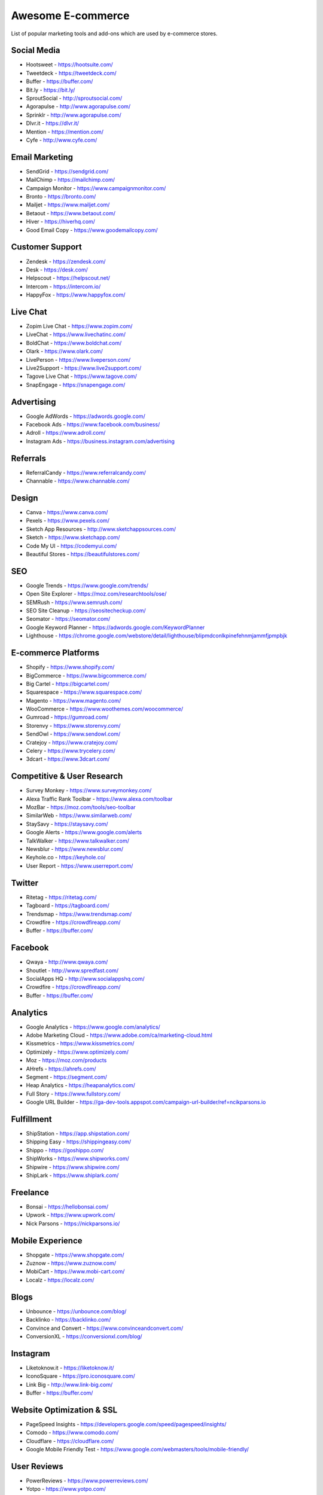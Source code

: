 Awesome E-commerce
==================

List of popular marketing tools and add-ons which are used by e-commerce
stores.

Social Media
------------

-  Hootsweet - https://hootsuite.com/
-  Tweetdeck - https://tweetdeck.com/
-  Buffer - https://buffer.com/
-  Bit.ly - https://bit.ly/
-  SproutSocial - http://sproutsocial.com/
-  Agorapulse - http://www.agorapulse.com/
-  Sprinklr - http://www.agorapulse.com/
-  Dlvr.it - https://dlvr.it/
-  Mention - https://mention.com/
-  Cyfe - http://www.cyfe.com/

Email Marketing
---------------

-  SendGrid - https://sendgrid.com/
-  MailChimp - https://mailchimp.com/
-  Campaign Monitor - https://www.campaignmonitor.com/
-  Bronto - https://bronto.com/
-  Mailjet - https://www.mailjet.com/
-  Betaout - https://www.betaout.com/
-  Hiver - https://hiverhq.com/
-  Good Email Copy - https://www.goodemailcopy.com/

Customer Support
----------------

-  Zendesk - https://zendesk.com/
-  Desk - https://desk.com/
-  Helpscout - https://helpscout.net/
-  Intercom - https://intercom.io/
-  HappyFox - https://www.happyfox.com/

Live Chat
---------

-  Zopim Live Chat - https://www.zopim.com/
-  LiveChat - https://www.livechatinc.com/
-  BoldChat - https://www.boldchat.com/
-  Olark - https://www.olark.com/
-  LivePerson - https://www.liveperson.com/
-  Live2Support - https://www.live2support.com/
-  Tagove Live Chat - https://www.tagove.com/
-  SnapEngage - https://snapengage.com/

Advertising
-----------

-  Google AdWords - https://adwords.google.com/
-  Facebook Ads - https://www.facebook.com/business/
-  Adroll - https://www.adroll.com/
-  Instagram Ads - https://business.instagram.com/advertising

Referrals
---------

-  ReferralCandy - https://www.referralcandy.com/
-  Channable - https://www.channable.com/

Design
------

-  Canva - https://www.canva.com/
-  Pexels - https://www.pexels.com/
-  Sketch App Resources - http://www.sketchappsources.com/
-  Sketch - https://www.sketchapp.com/
-  Code My UI - https://codemyui.com/
-  Beautiful Stores - https://beautifulstores.com/

SEO
---

-  Google Trends - https://www.google.com/trends/
-  Open Site Explorer - https://moz.com/researchtools/ose/
-  SEMRush - https://www.semrush.com/
-  SEO Site Cleanup - https://seositecheckup.com/
-  Seomator - https://seomator.com/
-  Google Keyword Planner - https://adwords.google.com/KeywordPlanner
-  Lighthouse -
   https://chrome.google.com/webstore/detail/lighthouse/blipmdconlkpinefehnmjammfjpmpbjk

E-commerce Platforms
--------------------

-  Shopify - https://www.shopify.com/
-  BigCommerce - https://www.bigcommerce.com/
-  Big Cartel - https://bigcartel.com/
-  Squarespace - https://www.squarespace.com/
-  Magento - https://www.magento.com/
-  WooCommerce - https://www.woothemes.com/woocommerce/
-  Gumroad - https://gumroad.com/
-  Storenvy - https://www.storenvy.com/
-  SendOwl - https://www.sendowl.com/
-  Cratejoy - https://www.cratejoy.com/
-  Celery - https://www.trycelery.com/
-  3dcart - https://www.3dcart.com/

Competitive & User Research
---------------------------

-  Survey Monkey - https://www.surveymonkey.com/
-  Alexa Traffic Rank Toolbar - https://www.alexa.com/toolbar
-  MozBar - https://moz.com/tools/seo-toolbar
-  SimilarWeb - https://www.similarweb.com/
-  StaySavy - https://staysavy.com/
-  Google Alerts - https://www.google.com/alerts
-  TalkWalker - https://www.talkwalker.com/
-  Newsblur - https://www.newsblur.com/
-  Keyhole.co - https://keyhole.co/
-  User Report - https://www.userreport.com/

Twitter
-------

-  Ritetag - https://ritetag.com/
-  Tagboard - https://tagboard.com/
-  Trendsmap - https://www.trendsmap.com/
-  Crowdfire - https://crowdfireapp.com/
-  Buffer - https://buffer.com/

Facebook
--------

-  Qwaya - http://www.qwaya.com/
-  Shoutlet - http://www.spredfast.com/
-  SocialApps HQ - http://www.socialappshq.com/
-  Crowdfire - https://crowdfireapp.com/
-  Buffer - https://buffer.com/

Analytics
---------

-  Google Analytics - https://www.google.com/analytics/
-  Adobe Marketing Cloud - https://www.adobe.com/ca/marketing-cloud.html
-  Kissmetrics - https://www.kissmetrics.com/
-  Optimizely - https://www.optimizely.com/
-  Moz - https://moz.com/products
-  AHrefs - https://ahrefs.com/
-  Segment - https://segment.com/
-  Heap Analytics - https://heapanalytics.com/
-  Full Story - https://www.fullstory.com/
-  Google URL Builder -
   https://ga-dev-tools.appspot.com/campaign-url-builder/ref=ncikparsons.io

Fulfillment
-----------

-  ShipStation - https://app.shipstation.com/
-  Shipping Easy - https://shippingeasy.com/
-  Shippo - https://goshippo.com/
-  ShipWorks - https://www.shipworks.com/
-  Shipwire - https://www.shipwire.com/
-  ShipLark - https://www.shiplark.com/

Freelance
---------

-  Bonsai - https://hellobonsai.com/
-  Upwork - https://www.upwork.com/
-  Nick Parsons - https://nickparsons.io/

Mobile Experience
-----------------

-  Shopgate - https://www.shopgate.com/
-  Zuznow - https://www.zuznow.com/
-  MobiCart - https://www.mobi-cart.com/
-  Localz - https://localz.com/

Blogs
-----

-  Unbounce - https://unbounce.com/blog/
-  Backlinko - https://backlinko.com/
-  Convince and Convert - https://www.convinceandconvert.com/
-  ConversionXL - https://conversionxl.com/blog/

Instagram
---------

-  Liketoknow.it - https://liketoknow.it/
-  IconoSquare - https://pro.iconosquare.com/
-  Link Big - http://www.link-big.com/
-  Buffer - https://buffer.com/

Website Optimization & SSL
--------------------------

-  PageSpeed Insights -
   https://developers.google.com/speed/pagespeed/insights/
-  Comodo - https://www.comodo.com/
-  Cloudflare - https://cloudflare.com/
-  Google Mobile Friendly Test -
   https://www.google.com/webmasters/tools/mobile-friendly/

User Reviews
------------

-  PowerReviews - https://www.powerreviews.com/
-  Yotpo - https://www.yotpo.com/
-  Google My Business - https://www.google.com/business/
-  eRated - https://www.erated.co/
-  TurnTo(https://www.turntonetworks.com/

Pinterest
---------

-  Tailwind - https://www.tailwindapp.com/
-  Olapic - https://www.olapic.com/
-  Curalate - http://www.curalate.com/

Content Marketing
-----------------

-  Feedly - https://feedly.com/
-  Scoop.it - https://www.scoop.it/
-  Contentmarketer - https://contentmarketer.io/

Product Visibility
------------------

-  Fits.me - https://www.fits.me/
-  Idomoo - https://idomoo.com/
-  Webyclip - https://www.webyclip.com/
-  Sirv - https://www.sirv.com/
-  3dbin - https://www.3dbin.com/
-  Google Products -
   https://developers.google.com/search/docs/data-types/products

Checkout Optimization
---------------------

-  BuzzSumo - https://buzzsumo.com/
-  Square Up - https://www.squareup.com/
-  SumoMe - https://sumome.com/
